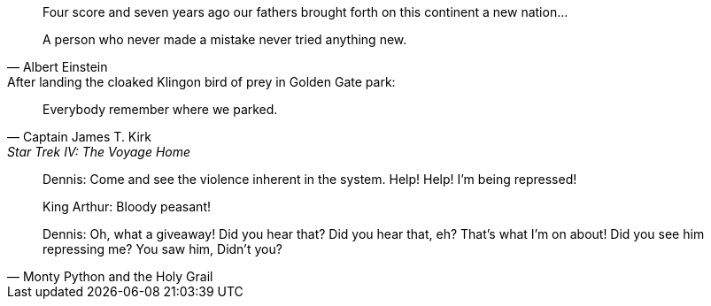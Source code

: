 // .basic
____
Four score and seven years ago our fathers brought forth
on this continent a new nation...
____

// .basic-with-attribution
[quote, Albert Einstein]
A person who never made a mistake never tried anything new.

// .basic-with-attribution-and-info
.After landing the cloaked Klingon bird of prey in Golden Gate park:
[quote, Captain James T. Kirk, Star Trek IV: The Voyage Home]
Everybody remember where we parked.

// .block-with-attribution
[quote, Monty Python and the Holy Grail]
____
Dennis: Come and see the violence inherent in the system. Help! Help! I'm being repressed!

King Arthur: Bloody peasant!

Dennis: Oh, what a giveaway! Did you hear that? Did you hear that, eh? That's what I'm on about! Did you see him repressing me? You saw him, Didn't you?
____
